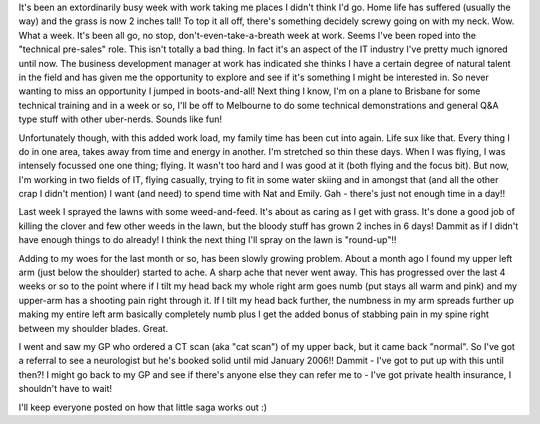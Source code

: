 .. title: Busy week!
.. slug: Busy_week
.. date: 2005-11-12 16:03:00 UTC+10:00
.. tags: James,blog
.. category: 
.. link: 

It's been an extordinarily busy week with work taking me places I
didn't think I'd go. Home life has suffered (usually the way) and the
grass is now 2 inches tall! To top it all off, there's something
decidely screwy going on with my neck. Wow. What a week. It's been all
go, no stop, don't-even-take-a-breath week at work. Seems I've been
roped into the "technical pre-sales" role. This isn't totally a bad
thing. In fact it's an aspect of the IT industry I've pretty much
ignored until now. The business development manager at work has
indicated she thinks I have a certain degree of natural talent in the
field and has given me the opportunity to explore and see if it's
something I might be interested in. So never wanting to miss an
opportunity I jumped in boots-and-all! Next thing I know, I'm on a
plane to Brisbane for some technical training and in a week or so,
I'll be off to Melbourne to do some technical demonstrations and
general Q&A type stuff with other uber-nerds. Sounds like fun!

Unfortunately though, with this added work load, my family time has
been cut into again. Life sux like that. Every thing I do in one area,
takes away from time and energy in another. I'm stretched so thin
these days. When I was flying, I was intensely focussed one one thing;
flying. It wasn't too hard and I was good at it (both flying and the
focus bit). But now, I'm working in two fields of IT, flying casually,
trying to fit in some water skiing and in amongst that (and all the
other crap I didn't mention) I want (and need) to spend time with Nat
and Emily. Gah - there's just not enough time in a day!!

Last week I sprayed the lawns with some weed-and-feed. It's about as
caring as I get with grass. It's done a good job of killing the clover
and few other weeds in the lawn, but the bloody stuff has grown 2
inches in 6 days! Dammit as if I didn't have enough things to do
already! I think the next thing I'll spray on the lawn is "round-up"!!

Adding to my woes for the last month or so, has been slowly growing
problem. About a month ago I found my upper left arm (just below the
shoulder) started to ache. A sharp ache that never went away. This has
progressed over the last 4 weeks or so to the point where if I tilt my
head back my whole right arm goes numb (put stays all warm and pink)
and my upper-arm has a shooting pain right through it. If I tilt my
head back further, the numbness in my arm spreads further up making my
entire left arm basically completely numb plus I get the added bonus
of stabbing pain in my spine right between my shoulder blades. Great.

I went and saw my GP who ordered a CT scan (aka "cat scan") of my
upper back, but it came back "normal". So I've got a referral to see a
neurologist but he's booked solid until mid January 2006!! Dammit -
I've got to put up with this until then?! I might go back to my GP and
see if there's anyone else they can refer me to - I've got private
health insurance, I shouldn't have to wait!

I'll keep everyone posted on how that little saga works out :)
